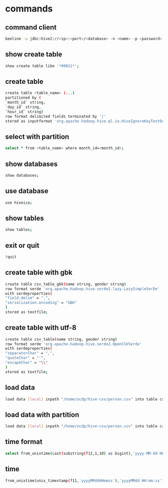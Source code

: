 * commands
** command client
#+begin_src sh
  beeline -u jdbc:hive2://<ip>:<port>/<database> -n <name> -p <password>
#+end_src


** show create table
#+begin_src sh
  show create table like '*09011*';
#+end_src



** create table
#+begin_src sh
create table <table_name> (...)
partitioned by (
`month_id` string,
`day_id` string,
`hour_id` string)
row format delimited fields terminated by '|'
stored as inputformat 'org.apache.hadoop.hive.ql.io.HiveIgnoreKeyTextOutputFormat';

#+end_src

** select with partition
#+begin_src sh
  select * from <table_name> where month_id=<month_id>;
#+end_src



** show databases
#+begin_src sh
  show databases;
#+end_src


** use database
#+begin_src sh
  use hiveica;
#+end_src


** show tables
#+begin_src sh
  show tables;
#+end_src


** exit or quit

#+begin_src sh
  !quit
#+end_src





** create table with gbk
#+begin_src sh
create table csv_table_gbk(name string, gender string)
row format serde 'org.apache.hadoop.hive.serde2.lazy.LazySimpleSerDe'
with serdeproperties(
"field.delim" = ",",
"serialization.encoding" = "GBK"
)
stored as textfile;

#+end_src




** create table with utf-8
#+begin_src sh
create table csv_table(name string, gender string)
row format serde 'org.apache.hadoop.hive.serde2.OpenCSVSerde'
with serdeproperties(
"separatorChar" = ",",
"quoteChar" = "'",
"escapeChar" = "\\"
)
stored as textfile;

#+end_src


** load data
#+begin_src sh
load data [local] inpath "/home/ocdp/hive-csv/person.csv" into table csv_table_gbk;
#+end_src


** load data with partition
#+begin_src sh
load data [local] inpath "/home/ocdp/hive-csv/person.csv" into table csv_table_gbk partition month_id=<month_id>,day_id=<day_id>,hour_id=<hour_id>;
#+end_src



** time format
#+begin_src sh
select from_unixtime(cast(substring(f12,1,10) as bigint),'yyyy-MM-dd HH:mm:ss') from jtsc_mme_out_2 limit 10;
#+end_src



** time
#+begin_src sh
  from_unixtime(unix_timestamp(f11,'yyyyMMddHHmmss'),'yyyyMMdd HH:mm:ss')
#+end_src



